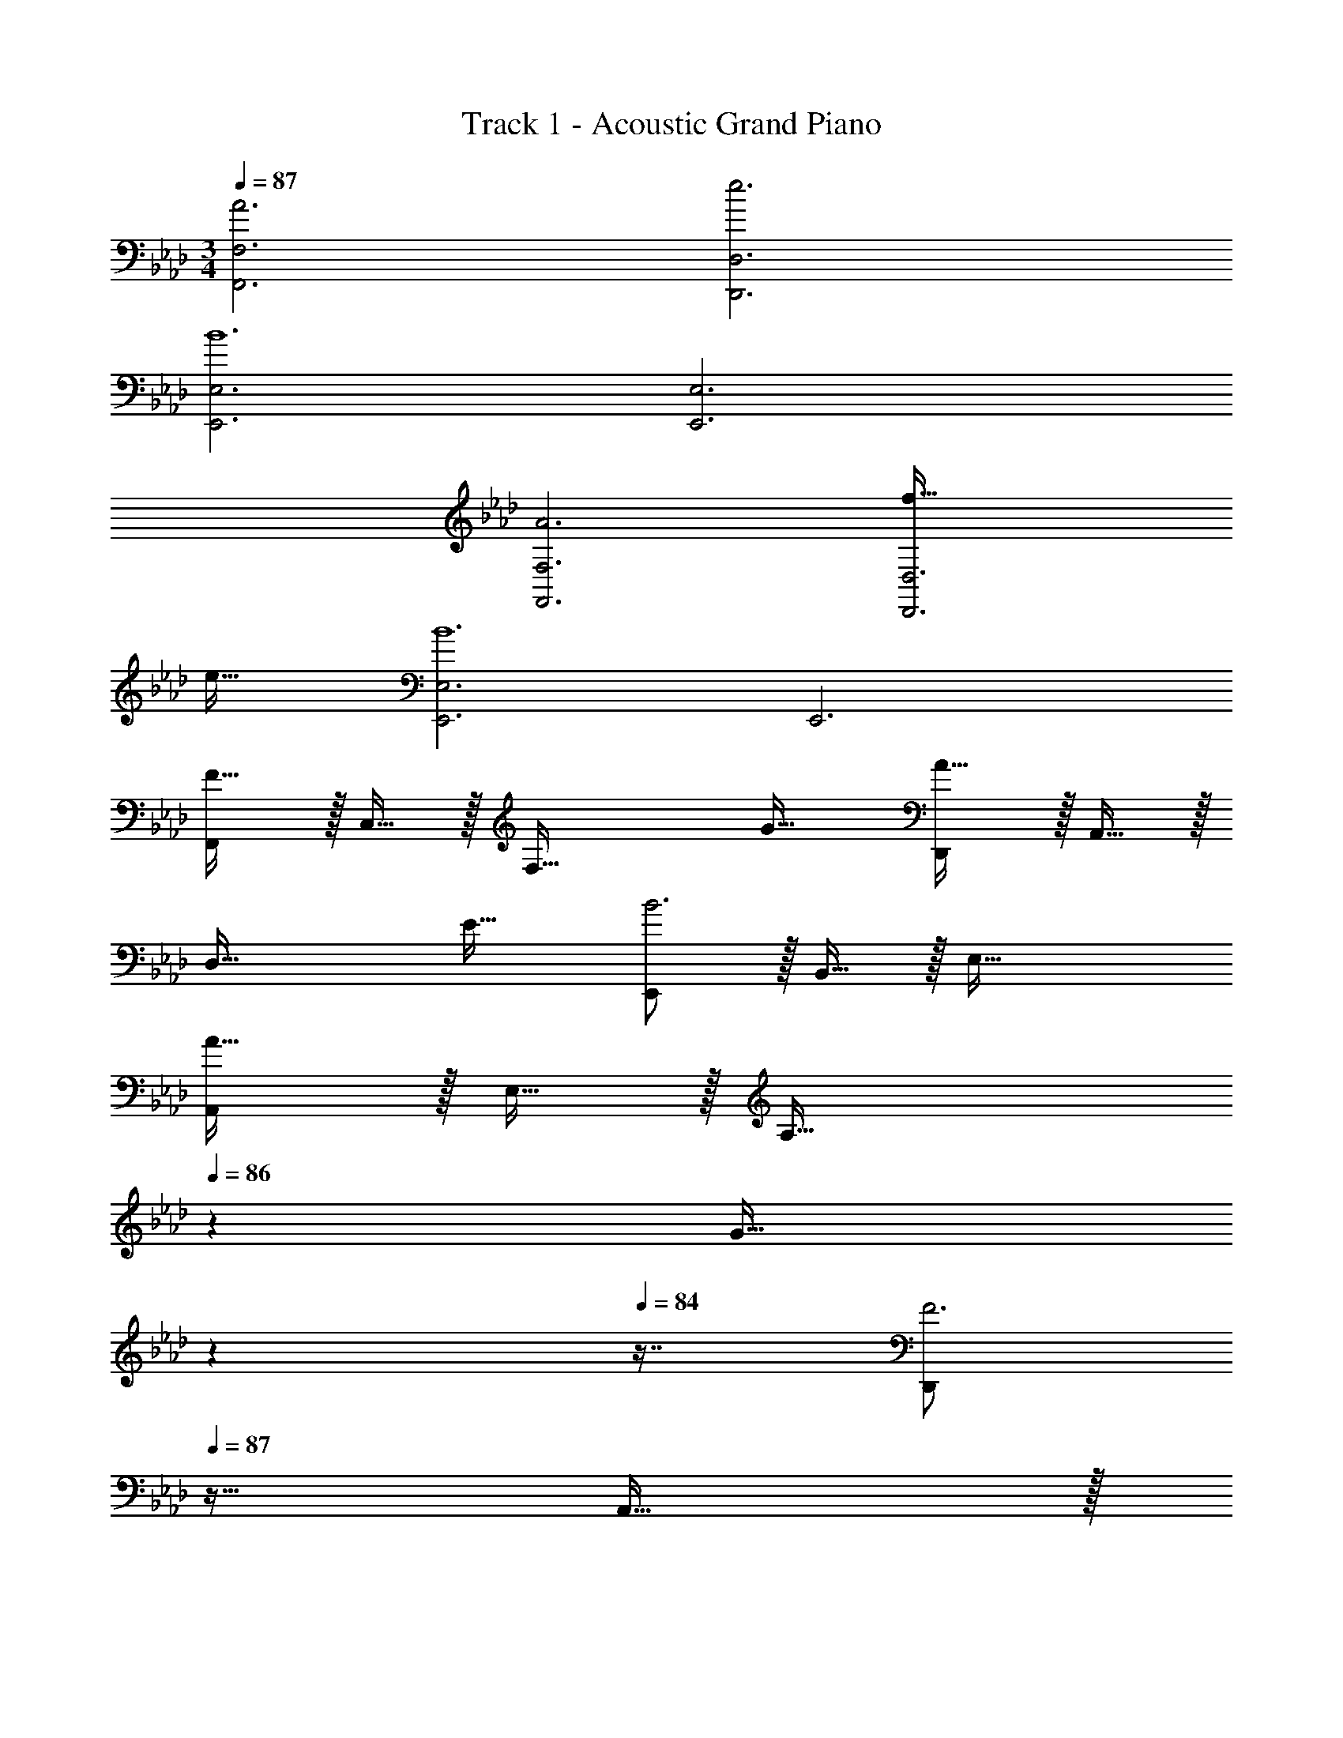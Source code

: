 X: 1
T: Track 1 - Acoustic Grand Piano
Z: ABC Generated by Starbound Composer v0.8.6
L: 1/4
M: 3/4
Q: 1/4=87
K: Ab
[A3F,,3F,3] [e3D,,3D,3] 
[E,,3E,3B6] [E,,3E,3] 
[A3F,,3F,3] [f65/32D,,3D,3] 
e31/32 [E,,3E,3B6] E,,3 
[F,,/F65/32] z/32 C,15/32 z/32 [zF,63/32] G31/32 [D,,/A65/32] z/32 A,,15/32 z/32 
[zD,63/32] E31/32 [E,,/B3] z/32 B,,15/32 z/32 E,63/32 
[A,,/A65/32] z/32 E,15/32 z/32 [z185/224A,63/32] 
Q: 1/4=86
z39/224 [z17/96G31/32] 
Q: 1/4=85
z17/48 
Q: 1/4=84
z7/16 [z/4D,,/F3] 
Q: 1/4=87
z9/32 A,,15/32 z/32 
D,63/32 [E,,/E3] z/32 B,,15/32 z/32 E,63/32 
[B,,/F15] z/32 F,15/32 z/32 B,63/32 B,,/ z/32 F,15/32 z/32 
B,63/32 B,,/ z/32 F,15/32 z/32 [z185/224B,] 
Q: 1/4=86
z39/224 
[z17/96F,31/32] 
Q: 1/4=85
z17/48 
Q: 1/4=84
z7/16 [z/4B,,,6] 
Q: 1/4=87
z153/32 
Q: 1/4=86
z23/32 
Q: 1/4=85
z5/36 [z23/288G,,28/9] [z/32C,3] 
Q: 1/4=87
z/16 [z3/32E,47/16] [z87/32G,91/32] [z3/32A,,25/8] [z3/32C,97/32] 
[z3/32E,47/16] [z787/288A,91/32] [z23/288F,55/9] [z3/32B,193/32] [z7/80=D95/16] [z1033/180F117/20] 
[z23/288G,,28/9] [z3/32C,3] [z7/80E,47/16] [z493/180G,57/20] [z23/288A,,28/9] [z3/32C,97/32] [z3/32E,47/16] [z787/288A,91/32] 
[z23/288F,55/9] [z3/32B,193/32] [z3/32D95/16] F187/32 
F,,/ z/32 C,15/32 z/32 [z185/224A,63/32] 
Q: 1/4=86
z59/168 
Q: 1/4=85
z17/48 
Q: 1/4=84
z7/16 [z/4D,,/] 
Q: 1/4=87
z9/32 A,,15/32 z/32 
F,63/32 E,,/ z/32 B,,15/32 z/32 G,63/32 
E,,/ z/32 B,,15/32 z/32 [z/G,63/32] F15/32 z/32 G7/16 z/32 B15/32 z/32 [F,,/A33/32] z/32 C,15/32 z/32 
[z185/224C47/32A,63/32] 
Q: 1/4=86
z59/168 
Q: 1/4=85
z7/24 [z/16A15/32] 
Q: 1/4=84
z7/16 [z/4D,,/G17/16] 
Q: 1/4=87
z9/32 A,,15/32 z/32 [zA,295/288F,63/32] 
[z31/32F225/224] [E,,/E3] z/32 B,,15/32 z/32 G,63/32 E,,3 
[F,,/A3a3] z/32 C,15/32 z/32 [z185/224A,63/32] 
Q: 1/4=86
z59/168 
Q: 1/4=85
z17/48 
Q: 1/4=84
z7/16 [z/4D,,/e3e'3] 
Q: 1/4=87
z9/32 A,,15/32 z/32 
F,63/32 [E,,/B6b6] z/32 B,,15/32 z/32 G,63/32 
E,,/ z/32 B,,15/32 z/32 G,63/32 [F,,/A3a3] z/32 C,15/32 z/32 
[z185/224A,63/32] 
Q: 1/4=86
z59/168 
Q: 1/4=85
z17/48 
Q: 1/4=84
z7/16 [z/4D,,/f65/32f'65/32] 
Q: 1/4=87
z9/32 A,,15/32 z/32 [zF,63/32] 
[e31/32e'31/32] [E,,/B65/32b65/32] z/32 B,,15/32 z/32 [zG,63/32] E,7/16 z/32 F,15/32 z/32 [G,/E,,/] z/32 
[A,15/32B,,15/32] z/32 [B,15/32G,63/32] z/32 E15/32 z/32 F7/16 z/32 G15/32 z/32 [F,,/F65/32] z/32 C,15/32 z/32 A,15/32 z/32 
G,15/32 z/32 [F,7/16G31/32] z/32 C,15/32 z/32 [D,,/A65/32] z/32 A,,15/32 z/32 F,15/32 z/32 E,15/32 z/32 
Q: 1/4=86
[D,7/16E31/32] z/32 [z/4A,,15/32] 
Q: 1/4=85
z/4 
Q: 1/4=87
[E,,/B3] z/32 G,,15/32 z/32 B,,15/32 z/32 E,15/32 z/32 F,7/16 z/32 G,15/32 z/32 [A,,/A65/32] z/32 C,15/32 z/32 
E,15/32 z/32 A,15/32 z/32 [B,7/16G31/32] z/32 C15/32 z/32 [D,,/F3] z/32 A,,15/32 z/32 F,15/32 z/32 E,15/32 z/32 
D,7/16 z/32 A,,15/32 z/32 [E,,/E3] z/32 B,,15/32 z/32 [z7/16G,15/32] 
Q: 1/4=86
z/16 F,15/32 z/32 E,7/16 z/32 B,,15/32 z/32 [F,,/F17/3] z/32 
C,15/32 z/32 A,15/32 z/32 G,15/32 z/32 F,7/16 z/32 C,15/32 z/32 [F,,,8/3F,,8/3] 
